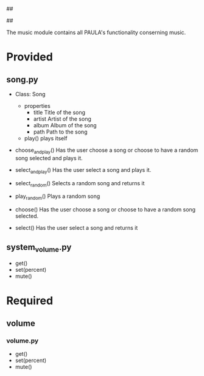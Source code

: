 ##
#      ____   _   _   _ _        _    
#     |  _ \ / \ | | | | |      / \   
#     | |_) / _ \| | | | |     / _ \  
#     |  __/ ___ \ |_| | |___ / ___ \ 
#     |_| /_/   \_\___/|_____/_/   \_\
#
#
# Personal
# Artificial
# Unintelligent
# Life
# Assistant
#
##

The music module contains all PAULA's functionality conserning music.

* Provided
** song.py
  - Class: Song
    - properties
      - title
        Title of the song
      - artist
        Artist of the song
      - album
        Album of the song
      - path
        Path to the song
    - play()
      plays itself

  - choose_and_play()
    Has the user choose a song or choose to have a random song selected and plays it.

  - select_and_play()
    Has the user select a song and plays it.

  - select_random()
    Selects a random song and returns it
  
  - play_random()
    Plays a random song
    
  - choose()
    Has the user choose a song or choose to have a random song selected.

  - select()
    Has the user select a song and returns it
    
** system_volume.py
  - get()
  - set(percent)
  - mute()

* Required
** volume
*** volume.py
    - get()
    - set(percent)
    - mute()
